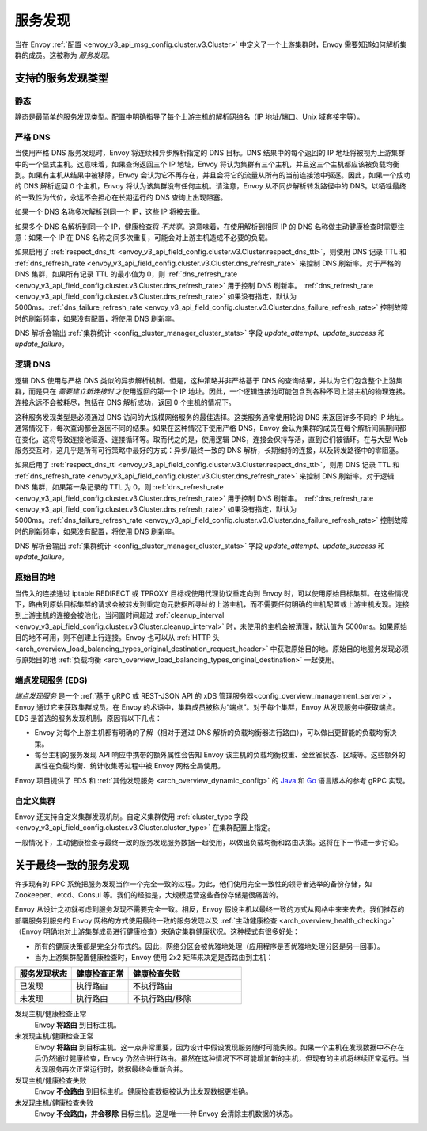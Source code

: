 .. _arch_overview_service_discovery:

服务发现
=================

当在 Envoy :ref:`配置 <envoy_v3_api_msg_config.cluster.v3.Cluster>` 中定义了一个上游集群时，Envoy 需要知道如何解析集群的成员。这被称为 *服务发现*。

.. _arch_overview_service_discovery_types:

支持的服务发现类型
---------------------------------

.. _arch_overview_service_discovery_types_static:

静态
^^^^^^

静态是最简单的服务发现类型。配置中明确指导了每个上游主机的解析网络名（IP 地址/端口、Unix 域套接字等）。

.. _arch_overview_service_discovery_types_strict_dns:

严格 DNS
^^^^^^^^^^

当使用严格 DNS 服务发现时，Envoy 将连续和异步解析指定的 DNS 目标。DNS 结果中的每个返回的 IP 地址将被视为上游集群中的一个显式主机。这意味着，如果查询返回三个 IP 地址，Envoy 将认为集群有三个主机，并且这三个主机都应该被负载均衡到。如果有主机从结果中被移除，Envoy 会认为它不再存在，并且会将它的流量从所有的当前连接池中驱逐。因此，如果一个成功的 DNS 解析返回 0 个主机，Envoy 将认为该集群没有任何主机。请注意，Envoy 从不同步解析转发路径中的 DNS。以牺牲最终的一致性为代价，永远不会担心在长期运行的 DNS 查询上出现阻塞。

如果一个 DNS 名称多次解析到同一个 IP，这些 IP 将被去重。

如果多个 DNS 名解析到同一个 IP，健康检查将 *不共享*。这意味着，在使用解析到相同 IP 的 DNS 名称做主动健康检查时需要注意：如果一个 IP 在 DNS 名称之间多次重复，可能会对上游主机造成不必要的负载。

如果启用了 :ref:`respect_dns_ttl <envoy_v3_api_field_config.cluster.v3.Cluster.respect_dns_ttl>`，则使用 DNS 记录 TTL 和 :ref:`dns_refresh_rate <envoy_v3_api_field_config.cluster.v3.Cluster.dns_refresh_rate>` 来控制 DNS 刷新率。对于严格的 DNS 集群，如果所有记录 TTL 的最小值为 0，则 :ref:`dns_refresh_rate <envoy_v3_api_field_config.cluster.v3.Cluster.dns_refresh_rate>` 用于控制 DNS 刷新率。 :ref:`dns_refresh_rate <envoy_v3_api_field_config.cluster.v3.Cluster.dns_refresh_rate>` 如果没有指定，默认为 5000ms。:ref:`dns_failure_refresh_rate <envoy_v3_api_field_config.cluster.v3.Cluster.dns_failure_refresh_rate>` 控制故障时的刷新频率，如果没有配置，将使用 DNS 刷新率。

DNS 解析会输出 :ref:`集群统计 <config_cluster_manager_cluster_stats>` 字段 *update_attempt*、*update_success* 和 *update_failure*。

.. _arch_overview_service_discovery_types_logical_dns:

逻辑 DNS
^^^^^^^^^^^

逻辑 DNS 使用与严格 DNS 类似的异步解析机制。但是，这种策略并非严格基于 DNS 的查询结果，并认为它们包含整个上游集群，而是只在 *需要建立新连接时* 才使用返回的第一个 IP 地址。因此，一个逻辑连接池可能包含到各种不同上游主机的物理连接。连接永远不会被耗尽，包括在 DNS 解析成功，返回 0 个主机的情况下。

这种服务发现类型是必须通过 DNS 访问的大规模网络服务的最佳选择。这类服务通常使用轮询 DNS 来返回许多不同的 IP 地址。通常情况下，每次查询都会返回不同的结果。如果在这种情况下使用严格 DNS，Envoy 会认为集群的成员在每个解析间隔期间都在变化，这将导致连接池驱逐、连接循环等。取而代之的是，使用逻辑 DNS，连接会保持存活，直到它们被循环。在与大型 Web 服务交互时，这几乎是所有可行策略中最好的方式：异步/最终一致的 DNS 解析，长期维持的连接，以及转发路径中的零阻塞。

如果启用了 :ref:`respect_dns_ttl <envoy_v3_api_field_config.cluster.v3.Cluster.respect_dns_ttl>`，则用 DNS 记录 TTL 和 :ref:`dns_refresh_rate <envoy_v3_api_field_config.cluster.v3.Cluster.dns_refresh_rate>` 来控制 DNS 刷新率。对于逻辑 DNS 集群，如果第一条记录的 TTL 为 0，则 :ref:`dns_refresh_rate <envoy_v3_api_field_config.cluster.v3.Cluster.dns_refresh_rate>` 用于控制 DNS 刷新率。 :ref:`dns_refresh_rate <envoy_v3_api_field_config.cluster.v3.Cluster.dns_refresh_rate>` 如果没有指定，默认为 5000ms。:ref:`dns_failure_refresh_rate <envoy_v3_api_field_config.cluster.v3.Cluster.dns_failure_refresh_rate>` 控制故障时的刷新频率，如果没有配置，将使用 DNS 刷新率。

DNS 解析会输出 :ref:`集群统计 <config_cluster_manager_cluster_stats>` 字段 *update_attempt*、*update_success* 和 *update_failure*。

.. _arch_overview_service_discovery_types_original_destination:

原始目的地
^^^^^^^^^^^^^^^^^^^^

当传入的连接通过 iptable REDIRECT 或 TPROXY 目标或使用代理协议重定向到 Envoy 时，可以使用原始目标集群。在这些情况下，路由到原始目标集群的请求会被转发到重定向元数据所寻址的上游主机，而不需要任何明确的主机配置或上游主机发现。连接到上游主机的连接会被池化，当闲置时间超过 :ref:`cleanup_interval <envoy_v3_api_field_config.cluster.v3.Cluster.cleanup_interval>` 时，未使用的主机会被清理，默认值为 5000ms。如果原始目的地不可用，则不创建上行连接。Envoy 也可以从 :ref:`HTTP 头 <arch_overview_load_balancing_types_original_destination_request_header>` 中获取原始目的地。原始目的地服务发现必须与原始目的地 :ref:`负载均衡 <arch_overview_load_balancing_types_original_destination>` 一起使用。

.. _arch_overview_service_discovery_types_eds:

端点发现服务 (EDS)
^^^^^^^^^^^^^^^^^^^^^^^^^^^^^^^^

*端点发现服务* 是一个 :ref:`基于 gRPC 或 REST-JSON API 的 xDS 管理服务器<config_overview_management_server>`，Envoy 通过它来获取集群成员。在 Envoy 的术语中，集群成员被称为“端点”。对于每个集群，Envoy 从发现服务中获取端点。EDS 是首选的服务发现机制，原因有以下几点：

* Envoy 对每个上游主机都有明确的了解（相对于通过 DNS 解析的负载均衡器进行路由），可以做出更智能的负载均衡决策。
* 每台主机的服务发现 API 响应中携带的额外属性会告知 Envoy 该主机的负载均衡权重、金丝雀状态、区域等。这些额外的属性在负载均衡、统计收集等过程中被 Envoy 网格全局使用。

Envoy 项目提供了 EDS 和 :ref:`其他发现服务 <arch_overview_dynamic_config>` 的 `Java <https://github.com/envoyproxy/java-control-plane>`_ 和 `Go <https://github.com/envoyproxy/go-control-plane>`_ 语言版本的参考 gRPC 实现。

.. _arch_overview_service_discovery_types_custom:

自定义集群
^^^^^^^^^^^^^^

Envoy 还支持自定义集群发现机制。自定义集群使用 :ref:`cluster_type 字段 <envoy_v3_api_field_config.cluster.v3.Cluster.cluster_type>` 在集群配置上指定。

一般情况下，主动健康检查与最终一致的服务发现服务数据一起使用，以做出负载均衡和路由决策。这将在下一节进一步讨论。

.. _arch_overview_service_discovery_eventually_consistent:

关于最终一致的服务发现
------------------------------------------

许多现有的 RPC 系统把服务发现当作一个完全一致的过程。为此，他们使用完全一致性的领导者选举的备份存储，如 Zookeeper、etcd、Consul 等。我们的经验是，大规模运营这些备份存储是很痛苦的。

Envoy 从设计之初就考虑到服务发现不需要完全一致。相反，Envoy 假设主机以最终一致的方式从网格中来来去去。我们推荐的部署服务到服务的 Envoy 网格的方式使用最终一致的服务发现以及 :ref:`主动健康检查 <arch_overview_health_checking>` （Envoy 明确地对上游集群成员进行健康检查）来确定集群健康状况。这种模式有很多好处：

* 所有的健康决策都是完全分布式的。因此，网络分区会被优雅地处理（应用程序是否优雅地处理分区是另一回事）。
* 当为上游集群配置健康检查时，Envoy 使用 2x2 矩阵来决定是否路由到主机：

.. csv-table::
  :header: 服务发现状态, 健康检查正常, 健康检查失败
  :widths: 1, 1, 2

  已发现, 执行路由, 不执行路由
  未发现, 执行路由, 不执行路由/移除

发现主机/健康检查正常
  Envoy **将路由** 到目标主机。

未发现主机/健康检查正常
  Envoy **将路由** 到目标主机。这一点非常重要，因为设计中假设发现服务随时可能失败。如果一个主机在发现数据中不存在后仍然通过健康检查，Envoy 仍然会进行路由。虽然在这种情况下不可能增加新的主机，但现有的主机将继续正常运行。当发现服务再次正常运行时，数据最终会重新合并。

发现主机/健康检查失败
  Envoy **不会路由** 到目标主机。健康检查数据被认为比发现数据更准确。

未发现主机/健康检查失败
  Envoy **不会路由，并会移除** 目标主机。这是唯一一种 Envoy 会清除主机数据的状态。
